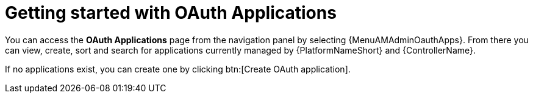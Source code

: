 [id="ref-controller-applications-getting-started"]

= Getting started with OAuth Applications

You can access the *OAuth Applications* page from the navigation panel by selecting {MenuAMAdminOauthApps}. From there you can view, create, sort and search for applications currently managed by {PlatformNameShort} and {ControllerName}. 

//image:apps-list-view-examples.png[Applications- with example apps]

If no applications exist, you can create one by clicking btn:[Create OAuth application].

//image:apps-list-view-empty.png[Add applications]
